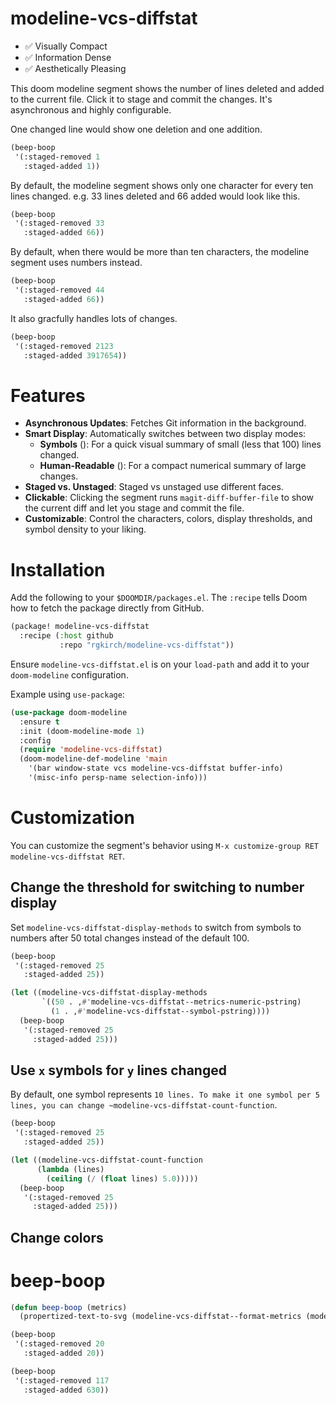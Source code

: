 # -*- lexical-binding:t; coding:utf-8 -*-
#+AUTHOR: Richie Kirchofer

* modeline-vcs-diffstat

- ✅ Visually Compact
- ✅ Information Dense
- ✅ Aesthetically Pleasing

This doom modeline segment shows the number of lines deleted and added to the current file. Click it to stage and commit the changes. It's asynchronous and highly configurable.

One changed line would show one deletion and one addition.

#+begin_src emacs-lisp :results file :file ./assets/01.svg
(beep-boop
 '(:staged-removed 1
   :staged-added 1))
#+end_src

#+RESULTS:
[[file:./assets/01.svg]]

By default, the modeline segment shows only one character for every ten lines changed. e.g. 33 lines deleted and 66 added would look like this.

#+begin_src emacs-lisp :results file :file ./assets/02.svg
(beep-boop
 '(:staged-removed 33
   :staged-added 66))
#+end_src

#+RESULTS:
[[file:./assets/02.svg]]

By default, when there would be more than ten characters, the modeline segment uses numbers instead.

#+begin_src emacs-lisp :results file :file ./assets/03.svg
(beep-boop
 '(:staged-removed 44
   :staged-added 66))
#+end_src

#+RESULTS:
[[file:./assets/03.svg]]

[[file:assets/diff-3.svg]]

It also gracfully handles lots of changes.

#+begin_src emacs-lisp :results file :file ./assets/04.svg
(beep-boop
 '(:staged-removed 2123
   :staged-added 3917654))
#+end_src

#+RESULTS:
[[file:./assets/04.svg]]

* Features

- *Asynchronous Updates*: Fetches Git information in the background.
- *Smart Display*: Automatically switches between two display modes:
  - *Symbols* ([[file:assets/05.svg]]): For a quick visual summary of small (less that 100) lines changed.
  - *Human-Readable* ([[file:assets/06.svg]]): For a compact numerical summary of large changes.
- *Staged vs. Unstaged*: Staged vs unstaged use different faces.
- *Clickable*: Clicking the segment runs ~magit-diff-buffer-file~ to show the current diff and let you stage and commit the file.
- *Customizable*: Control the characters, colors, display thresholds, and symbol density to your liking.

* Installation

Add the following to your ~$DOOMDIR/packages.el~. The ~:recipe~ tells Doom how to fetch the package directly from GitHub.
    #+BEGIN_SRC emacs-lisp
    (package! modeline-vcs-diffstat
      :recipe (:host github
               :repo "rgkirch/modeline-vcs-diffstat"))
    #+END_SRC

Ensure ~modeline-vcs-diffstat.el~ is on your ~load-path~ and add it to your ~doom-modeline~ configuration.

Example using ~use-package~:
#+BEGIN_SRC emacs-lisp
(use-package doom-modeline
  :ensure t
  :init (doom-modeline-mode 1)
  :config
  (require 'modeline-vcs-diffstat)
  (doom-modeline-def-modeline 'main
    '(bar window-state vcs modeline-vcs-diffstat buffer-info)
    '(misc-info persp-name selection-info)))
#+END_SRC

* Customization
You can customize the segment's behavior using ~M-x customize-group RET modeline-vcs-diffstat RET~.

** Change the threshold for switching to number display

Set ~modeline-vcs-diffstat-display-methods~ to switch from symbols to numbers after 50 total changes instead of the default 100.

#+begin_src emacs-lisp :results file :file ./assets/07.svg
(beep-boop
 '(:staged-removed 25
   :staged-added 25))
#+end_src

#+RESULTS:
[[file:./assets/07.svg]]

#+begin_src emacs-lisp :results file :file ./assets/08.svg
(let ((modeline-vcs-diffstat-display-methods
       `((50 . ,#'modeline-vcs-diffstat--metrics-numeric-pstring)
         (1 . ,#'modeline-vcs-diffstat--symbol-pstring))))
  (beep-boop
   '(:staged-removed 25
     :staged-added 25)))
#+end_src

#+RESULTS:
[[file:./assets/08.svg]]


** Use ~x~ symbols for ~y~ lines changed

By default, one symbol represents ~10 lines. To make it one symbol per 5 lines, you can change ~modeline-vcs-diffstat-count-function~.

#+begin_src emacs-lisp :results file :file ./assets/09.svg
(beep-boop
 '(:staged-removed 25
   :staged-added 25))
#+end_src

#+RESULTS:
[[file:./assets/09.svg]]

#+begin_src emacs-lisp :results file :file ./assets/10.svg
(let ((modeline-vcs-diffstat-count-function
      (lambda (lines)
        (ceiling (/ (float lines) 5.0)))))
  (beep-boop
   '(:staged-removed 25
     :staged-added 25)))
#+end_src

#+RESULTS:
[[file:./assets/10.svg]]
** Change colors

* 🛑 This is not related to the package. You can stop reading. :noexport:
#+begin_src emacs-lisp :results none
(concat (propertize "-115" 'face 'magit-diff-removed-highlight)
        (propertize "+250" 'face 'magit-diff-added-highlight))
#+end_src

#+begin_src emacs-lisp
(progn (setq lexical-binding t)

 (defun my/create-diff-svg (filename width staged-del unstaged-del unstaged-add staged-add)
   "Create a diff-style SVG file with red and green text for changes.
FILENAME is the path, WIDTH the canvas width. The other four
arguments are strings for staged deletions, unstaged deletions,
unstaged additions, and staged additions."
   (let* ((staged-del-color (or (face-foreground 'magit-diff-removed nil t) "darkred"))
          (unstaged-del-color (or (face-foreground 'magit-diff-removed-highlight nil t) "red"))
          (unstaged-add-color (or (face-foreground 'magit-diff-added-highlight nil t) "green"))
          (staged-add-color (or (face-foreground 'magit-diff-added nil t) "darkgreen"))
          (svg (svg-create width 20))
          (text-node
           (dom-node 'text
                     `((font-family . "monospace") (font-size . "16px")
                       (font-weight . "bold") (x . "50%") (y . "50%")
                       (dominant-baseline . "middle") (text-anchor . "middle")))))
     ;; Append tspan nodes for each type of change.
     (dom-append-child text-node
                       (dom-node 'tspan `((fill . ,staged-del-color)) staged-del))
     (dom-append-child text-node
                       (dom-node 'tspan `((fill . ,unstaged-del-color)) unstaged-del))
     (dom-append-child text-node
                       (dom-node 'tspan `((fill . ,unstaged-add-color)) unstaged-add))
     (dom-append-child text-node
                       (dom-node 'tspan `((fill . ,staged-add-color)) staged-add))

     (svg--append svg text-node)
     svg))


 (my/create-diff-svg "assets/diff-3.svg" 85 "" "-115" "+250" "")

 )
#+end_src

* beep-boop
:PROPERTIES:
:CREATED-AT: [2025-06-16 21:36:01]
:END:
#+begin_src emacs-lisp :results none
(defun beep-boop (metrics)
  (propertized-text-to-svg (modeline-vcs-diffstat--format-metrics (modeline-vcs-diffstat--metrics metrics))))
#+end_src


#+begin_src emacs-lisp :results file :file ./assets/05.svg
(beep-boop
 '(:staged-removed 20
   :staged-added 20))
#+end_src

#+RESULTS:
[[file:./assets/05.svg]]


#+begin_src emacs-lisp :results file :file ./assets/06.svg
(beep-boop
 '(:staged-removed 117
   :staged-added 630))
#+end_src

#+RESULTS:
[[file:./assets/06.svg]]

